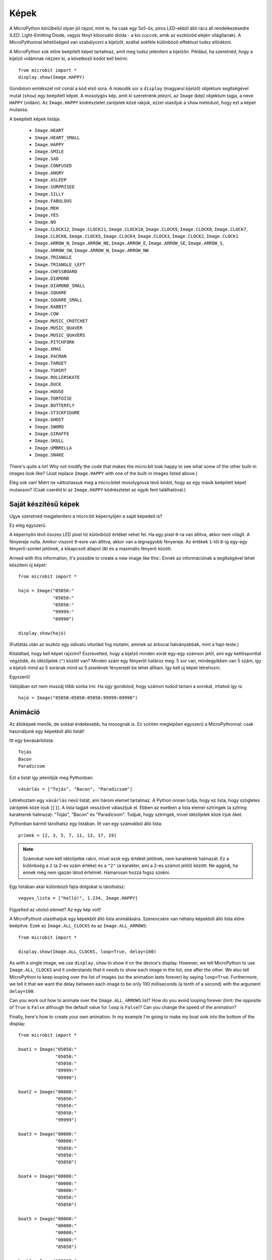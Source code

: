 Képek
------

A MicroPython körülbelül olyan jól rajzol, mint te, ha csak egy 5x5-ös, piros LED-ekből álló rács áll rendelkezésedre (LED: Light-Emitting Diode, vagyis fényt kibocsátó dióda - a kis cuccok, amik az eszközöd elején világítanak). A MicroPythonnal lehetőséged van szabályozni a kijelzőt, ezáltal sokféle különböző effektust tudsz előidézni.

A MicroPython sok előre beépített képet tartalmaz, amit meg tudsz jeleníteni a kijelzőn. Például, ha szeretnéd, hogy a kijelző vidámnak nézzen ki, a következő kódot kell beírni::

    from microbit import *
    display.show(Image.HAPPY)

Gondolom emlékszel mit csinál a kód első sora. A második sor a ``display`` (magyarul *kijelző*) objektum segítségével mutat (``show``) egy beépített képet. A mosolygós kép, amit ki szeretnénk jelezni, az ``Image`` (kép) objektum tagja, a neve ``HAPPY`` (vidám). Az ``Image.HAPPY`` kódrészletet zárójelek közé rakjuk, ezzel utasítjuk a ``show`` metódust, hogy ezt a képet mutassa.

.. image:: happy.png

A beépített képek listája:

    * ``Image.HEART``
    * ``Image.HEART_SMALL``
    * ``Image.HAPPY``
    * ``Image.SMILE``
    * ``Image.SAD``
    * ``Image.CONFUSED``
    * ``Image.ANGRY``
    * ``Image.ASLEEP``
    * ``Image.SURPRISED``
    * ``Image.SILLY``
    * ``Image.FABULOUS``
    * ``Image.MEH``
    * ``Image.YES``
    * ``Image.NO``
    * ``Image.CLOCK12``, ``Image.CLOCK11``, ``Image.CLOCK10``, ``Image.CLOCK9``,
      ``Image.CLOCK8``, ``Image.CLOCK7``, ``Image.CLOCK6``, ``Image.CLOCK5``,
      ``Image.CLOCK4``, ``Image.CLOCK3``, ``Image.CLOCK2``, ``Image.CLOCK1``
    * ``Image.ARROW_N``, ``Image.ARROW_NE``, ``Image.ARROW_E``,
      ``Image.ARROW_SE``, ``Image.ARROW_S``, ``Image.ARROW_SW``,
      ``Image.ARROW_W``, ``Image.ARROW_NW``
    * ``Image.TRIANGLE``
    * ``Image.TRIANGLE_LEFT``
    * ``Image.CHESSBOARD``
    * ``Image.DIAMOND``
    * ``Image.DIAMOND_SMALL``
    * ``Image.SQUARE``
    * ``Image.SQUARE_SMALL``
    * ``Image.RABBIT``
    * ``Image.COW``
    * ``Image.MUSIC_CROTCHET``
    * ``Image.MUSIC_QUAVER``
    * ``Image.MUSIC_QUAVERS``
    * ``Image.PITCHFORK``
    * ``Image.XMAS``
    * ``Image.PACMAN``
    * ``Image.TARGET``
    * ``Image.TSHIRT``
    * ``Image.ROLLERSKATE``
    * ``Image.DUCK``
    * ``Image.HOUSE``
    * ``Image.TORTOISE``
    * ``Image.BUTTERFLY``
    * ``Image.STICKFIGURE``
    * ``Image.GHOST``
    * ``Image.SWORD``
    * ``Image.GIRAFFE``
    * ``Image.SKULL``
    * ``Image.UMBRELLA``
    * ``Image.SNAKE``

There's quite a lot! Why not modify the code that makes the micro:bit look
happy to see what some of the other built-in images look like? (Just replace
``Image.HAPPY`` with one of the built-in images listed above.)

Elég sok van! Miért ne változtassuk meg a micro:bitet mosolygóssá tevő kódot, hogy az egy másik beépített képet mutasson? (Csak cseréld ki az ``Image.HAPPY`` kódrészletet az egyik fent találhatóval.)

Saját készítésű képek
++++++++++

Ugye szeretnéd megjeleníteni a micro:bit képernyőjén a saját képedeit is?

Ez elég egyszerű.

A képernyőn lévő összes LED pixel tíz különböző értéket vehet fel. Ha egy pixel ``0``-ra van állítva, akkor nem világít. A fényereje nulla. Amikor viszont ``9``-esre van állítva, akkor van a legnagyobb fényereje. Az értékek ``1``-től ``8``-ig egy-egy fényerő-szintet jelölnek, a kikapcsolt állapot (``0``) és a maximális fényerő között.

Armed with this information, it's possible to create a new image like this::
Ennek az információnak a segítségével lehet készíteni új képet::

    from microbit import *

    hajó = Image("05050:"
                 "05050:"
                 "05050:"
                 "99999:"
                 "09990")

    display.show(hajó)

(Futtatás után az eszköz egy ódivatú vitorlást fog mutatni, aminek az árbocai halványabbak, mint a hajó teste.)

Kitaláltad, hogy kell képet rajzolni? Észrevetted, hogy a kijelző minden sorát egy-egy számsor jelöl, ami egy kettősponttal végződik, és idézőjelek (``"``) között van? Minden szám egy fényerőt határoz meg. 5 sor van, mindegyikben van 5 szám, így a kijelző mind az 5 sorának mind az 5 pixelének fényerejét be lehet állítani. Így kell új képet létrehozni.

Egyszerű!

Valójában ezt nem muszáj több sorba írni. Ha úgy gondolod, hogy számon tudod tartani a sorokat, írhatod így is::

    hajó = Image("05050:05050:05050:99999:09990")

Animáció
+++++++++

Az állóképek menők, de sokkal érdekesebb, ha mozognak is. Ez szintén meglepően egyszerű a MicroPythonnal: csak használjunk egy képekből álló listát!

Itt egy bevásárlólista::

    Tojás
    Bacon
    Paradicsom

Ezt a listát így jelenítjük meg Pythonban::

    vásárlás = ["Tojás", "Bacon", "Paradicsom"]

Létrehoztam egy ``vásárlás`` nevű listát, ami három elemet tartalmaz. A Python onnan tudja, hogy ez lista, hogy szögletes zárójelek közé írjuk (``[]``). A lista tagjait vesszővel választjuk el. Ebben az esetben a lista elemei sztringek (a sztring karakterek halmaza): "Tojás", "Bacon" és "Paradicsom". Tudjuk, hogy sztringek, mivel idézőjelek közé írjuk őket.

Pythonban bármit tárolhatsz egy listában. Itt van egy számokból álló lista::

    prímek = [2, 3, 5, 7, 11, 13, 17, 19]


.. note::
    
    Számokat nem kell idézőjelbe rakni, mivel azok egy értéket jelölnek, nem karakterek halmazát. Ez a különbség a ``2`` (a 2-es szám értéke) és a ``"2"`` (a karakter, ami a 2-es számot jelöli) között. Ne aggódj, ha ennek még nem igazán látod értelmét. Hamarosan hozzá fogsz szokni.
    
Egy listában akár különböző fajta dolgokat is tárolhatsz::

    vegyes_lista = ["helló!", 1.234, Image.HAPPY]

Figyelted az utolsó elemet? Az egy kép volt!

A MicroPythont utasíthatjuk egy képekből álló lista animálására. Szerencsére van néhány képekből álló lista előre beépítve. Ezek az ``Image.ALL_CLOCKS`` és az ``Image.ALL_ARROWS``::

    from microbit import *

    display.show(Image.ALL_CLOCKS, loop=True, delay=100)

As with a single image, we use ``display.show`` to show it on the
device's display. However, we tell MicroPython to use ``Image.ALL_CLOCKS`` and
it understands that it needs to show each image in the list, one after the
other. We also tell MicroPython to keep looping over the list of images (so
the animation lasts forever) by saying ``loop=True``. Furthermore, we tell it
that we want the delay between each image to be only 100 milliseconds (a tenth
of a second) with the argument ``delay=100``.

Can you work out how to animate over the ``Image.ALL_ARROWS`` list? How do you
avoid looping forever (hint: the opposite of ``True`` is ``False`` although
the default value for ``loop`` is ``False``)? Can you change the speed of the
animation?

Finally, here's how to create your own animation. In my example I'm going to
make my boat sink into the bottom of the display::

    from microbit import *

    boat1 = Image("05050:"
                  "05050:"
                  "05050:"
                  "99999:"
                  "09990")

    boat2 = Image("00000:"
                  "05050:"
                  "05050:"
                  "05050:"
                  "99999")

    boat3 = Image("00000:"
                  "00000:"
                  "05050:"
                  "05050:"
                  "05050")

    boat4 = Image("00000:"
                  "00000:"
                  "00000:"
                  "05050:"
                  "05050")

    boat5 = Image("00000:"
                  "00000:"
                  "00000:"
                  "00000:"
                  "05050")

    boat6 = Image("00000:"
                  "00000:"
                  "00000:"
                  "00000:"
                  "00000")

    all_boats = [boat1, boat2, boat3, boat4, boat5, boat6]
    display.show(all_boats, delay=200)

Here's how the code works:

* I create six ``boat`` images in exactly the same way I described above.
* Then, I put them all into a list that I call ``all_boats``.
* Finally, I ask ``display.show`` to animate the list with a delay of 200 milliseconds.
* Since I've not set ``loop=True`` the boat will only sink once (thus making my animation scientifically accurate). :-)

What would you animate? Can you animate special effects? How would you make an
image fade out and then fade in again?
